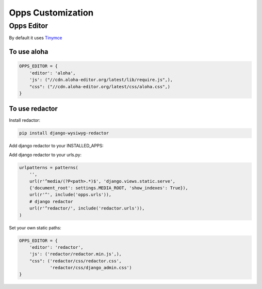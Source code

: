 Opps Customization
==================

Opps Editor
-----------

By default it uses `Tinymce <http://www.tinymce.com/>`_

To use aloha
************

.. code-block:: python

    OPPS_EDITOR = {
        'editor': 'aloha',
        'js': ("//cdn.aloha-editor.org/latest/lib/require.js",),
        "css": ("//cdn.aloha-editor.org/latest/css/aloha.css",)
    }


To use redactor
***************

Install redactor:

.. code-block:: bash

    pip install django-wysiwyg-redactor

Add django redactor to your INSTALLED_APPS:

.. code-block:: python
    INSTALLED_APPS += ('redactor')

Add django redactor to your urls.py:

.. code-block:: python
    
    urlpatterns = patterns(
        '',
        url(r'^media/(?P<path>.*)$', 'django.views.static.serve',
        {'document_root': settings.MEDIA_ROOT, 'show_indexes': True}),
        url(r'^', include('opps.urls')),
        # django redactor
        url(r'^redactor/', include('redactor.urls')),
    )

Set your own static paths:

.. code-block:: python

    OPPS_EDITOR = {
        'editor': 'redactor',
        'js': ('redactor/redactor.min.js',),
        "css": ('redactor/css/redactor.css',
                'redactor/css/django_admin.css')
    }
